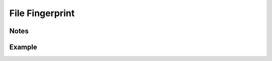 File Fingerprint
================

Notes
-----
.. describe_fingerprint:: file_fingerprinter notes

Example
-------
.. describe_fingerprint:: file_fingerprinter example
